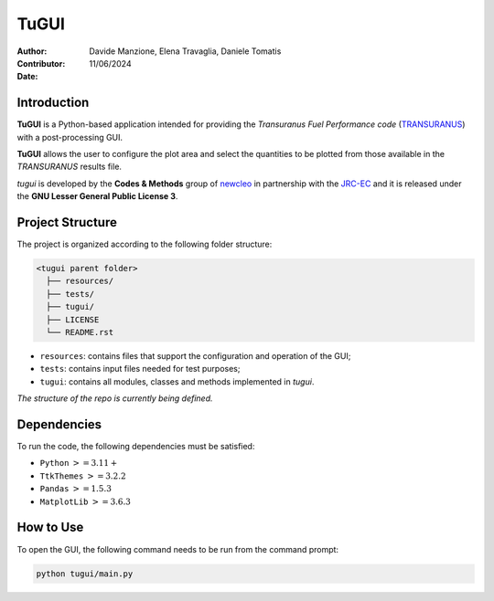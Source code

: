 TuGUI
=====

:Author: Davide Manzione, Elena Travaglia, Daniele Tomatis
:Contributor: 
:Date: 11/06/2024

.. image:: resources/icons/newcleologo.png
  :width: 100
  :alt: newcleo logo
.. image:: resources/icons/jrclogo.png
  :width: 100
  :alt: JRC logo

Introduction
------------

**TuGUI** is a Python-based application intended for providing the *Transuranus Fuel Performance code*
(`TRANSURANUS <https://data.jrc.ec.europa.eu/collection/transuranus>`_) with a post-processing GUI.

**TuGUI** allows the user to configure the plot area and select the quantities to be plotted from those
available in the *TRANSURANUS* results file.

*tugui* is developed by the **Codes & Methods** group of `newcleo <https://www.newcleo.com/>`_ in partnership with the
`JRC-EC <https://commission.europa.eu/about-european-commission/departments-and-executive-agencies/joint-research-centre_en>`_
and it is released under the **GNU Lesser General Public License 3**.

Project Structure
-----------------

The project is organized according to the following folder structure:

.. code:: text

  <tugui parent folder>
    ├── resources/
    ├── tests/
    ├── tugui/
    ├── LICENSE
    └── README.rst

- ``resources``: contains files that support the configuration and operation of the GUI;
- ``tests``: contains input files needed for test purposes;
- ``tugui``: contains all modules, classes and methods implemented in *tugui*.

*The structure of the repo is currently being defined.*

Dependencies
------------

To run the code, the following dependencies must be satisfied:

- ``Python`` :math:`>= 3.11+`
- ``TtkThemes`` :math:`>= 3.2.2`
- ``Pandas`` :math:`>= 1.5.3`
- ``MatplotLib`` :math:`>=3.6.3`

How to Use
----------

To open the GUI, the following command needs to be run from the command prompt:

.. code-block:: bash

    python tugui/main.py
    